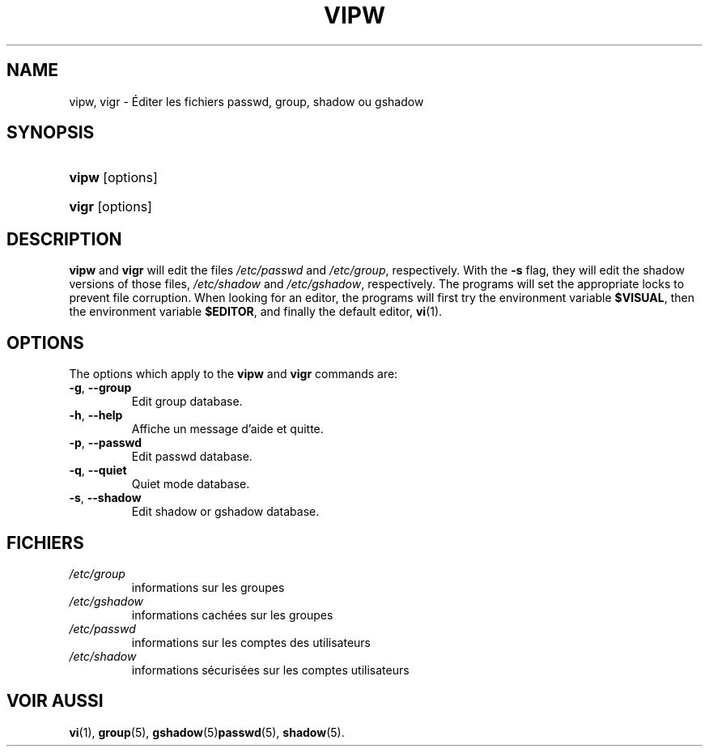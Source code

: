 .\" ** You probably do not want to edit this file directly **
.\" It was generated using the DocBook XSL Stylesheets (version 1.69.1).
.\" Instead of manually editing it, you probably should edit the DocBook XML
.\" source for it and then use the DocBook XSL Stylesheets to regenerate it.
.TH "VIPW" "8" "12/07/2005" "Commandes pour la gestion du système" "Commandes pour la gestion du s"
.\" disable hyphenation
.nh
.\" disable justification (adjust text to left margin only)
.ad l
.SH "NAME"
vipw, vigr \- Éditer les fichiers passwd, group, shadow ou gshadow
.SH "SYNOPSIS"
.HP 5
\fBvipw\fR [options]
.HP 5
\fBvigr\fR [options]
.SH "DESCRIPTION"
.PP
\fBvipw\fR
and
\fBvigr\fR
will edit the files
\fI/etc/passwd\fR
and
\fI/etc/group\fR, respectively. With the
\fB\-s\fR
flag, they will edit the shadow versions of those files,
\fI/etc/shadow\fR
and
\fI/etc/gshadow\fR, respectively. The programs will set the appropriate locks to prevent file corruption. When looking for an editor, the programs will first try the environment variable
\fB$VISUAL\fR, then the environment variable
\fB$EDITOR\fR, and finally the default editor,
\fBvi\fR(1).
.SH "OPTIONS"
.PP
The options which apply to the
\fBvipw\fR
and
\fBvigr\fR
commands are:
.TP
\fB\-g\fR, \fB\-\-group\fR
Edit group database.
.TP
\fB\-h\fR, \fB\-\-help\fR
Affiche un message d'aide et quitte.
.TP
\fB\-p\fR, \fB\-\-passwd\fR
Edit passwd database.
.TP
\fB\-q\fR, \fB\-\-quiet\fR
Quiet mode database.
.TP
\fB\-s\fR, \fB\-\-shadow\fR
Edit shadow or gshadow database.
.SH "FICHIERS"
.TP
\fI/etc/group\fR
informations sur les groupes
.TP
\fI/etc/gshadow\fR
informations cachées sur les groupes
.TP
\fI/etc/passwd\fR
informations sur les comptes des utilisateurs
.TP
\fI/etc/shadow\fR
informations sécurisées sur les comptes utilisateurs
.SH "VOIR AUSSI"
.PP
\fBvi\fR(1),
\fBgroup\fR(5),
\fBgshadow\fR(5)\fBpasswd\fR(5),
\fBshadow\fR(5).

